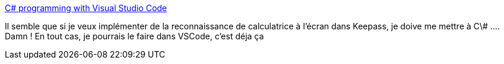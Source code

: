 :jbake-type: post
:jbake-status: published
:jbake-title: C# programming with Visual Studio Code
:jbake-tags: keepass,@project_keepass_ocr,vscode,plugin,c#,_mois_janv.,_année_2021
:jbake-date: 2021-01-23
:jbake-depth: ../
:jbake-uri: shaarli/1611433582000.adoc
:jbake-source: https://nicolas-delsaux.hd.free.fr/Shaarli?searchterm=https%3A%2F%2Fcode.visualstudio.com%2FDocs%2Flanguages%2Fcsharp&searchtags=keepass+%40project_keepass_ocr+vscode+plugin+c%23+_mois_janv.+_ann%C3%A9e_2021
:jbake-style: shaarli

https://code.visualstudio.com/Docs/languages/csharp[C# programming with Visual Studio Code]

Il semble que si je veux implémenter de la reconnaissance de calculatrice à l'écran dans Keepass, je doive me mettre à C\# .... Damn ! En tout cas, je pourrais le faire dans VSCode, c'est déja ça
